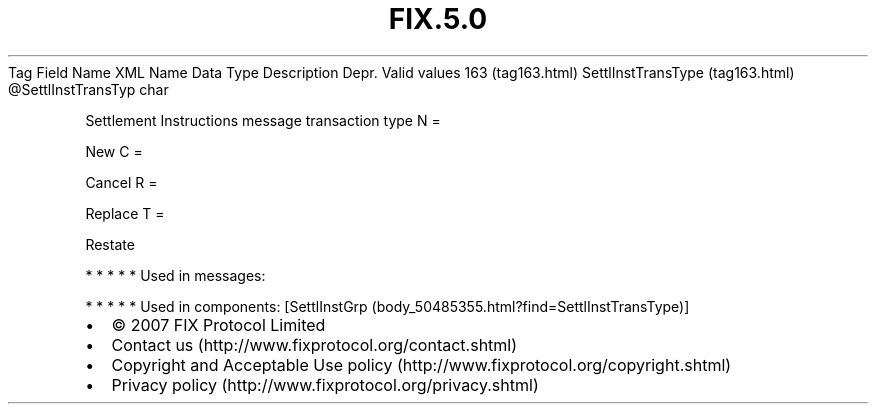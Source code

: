 .TH FIX.5.0 "" "" "Tag #163"
Tag
Field Name
XML Name
Data Type
Description
Depr.
Valid values
163 (tag163.html)
SettlInstTransType (tag163.html)
\@SettlInstTransTyp
char
.PP
Settlement Instructions message transaction type
N
=
.PP
New
C
=
.PP
Cancel
R
=
.PP
Replace
T
=
.PP
Restate
.PP
   *   *   *   *   *
Used in messages:
.PP
   *   *   *   *   *
Used in components:
[SettlInstGrp (body_50485355.html?find=SettlInstTransType)]

.PD 0
.P
.PD

.PP
.PP
.IP \[bu] 2
© 2007 FIX Protocol Limited
.IP \[bu] 2
Contact us (http://www.fixprotocol.org/contact.shtml)
.IP \[bu] 2
Copyright and Acceptable Use policy (http://www.fixprotocol.org/copyright.shtml)
.IP \[bu] 2
Privacy policy (http://www.fixprotocol.org/privacy.shtml)
